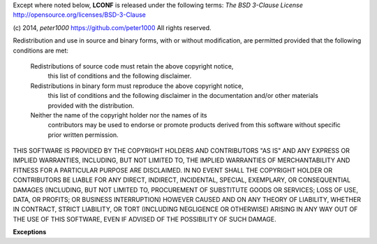 Except where noted below, **LCONF** is released under the
following terms: `The BSD 3-Clause License`
http://opensource.org/licenses/BSD-3-Clause

(c) 2014, `peter1000` https://github.com/peter1000
All rights reserved.

Redistribution and use in source and binary forms, with or without
modification, are permitted provided that the following conditions are met:

   Redistributions of source code must retain the above copyright notice,
       this list of conditions and the following disclaimer.
       
   Redistributions in binary form must reproduce the above copyright notice,
      this list of conditions and the following disclaimer in the documentation
      and/or other materials provided with the distribution.
      
   Neither the name of the copyright holder nor the names of its
      contributors may be used to endorse or promote products derived from
      this software without specific prior written permission.

THIS SOFTWARE IS PROVIDED BY THE COPYRIGHT HOLDERS AND CONTRIBUTORS "AS IS"
AND ANY EXPRESS OR IMPLIED WARRANTIES, INCLUDING, BUT NOT LIMITED TO,
THE IMPLIED WARRANTIES OF MERCHANTABILITY AND FITNESS FOR A PARTICULAR
PURPOSE ARE DISCLAIMED.
IN NO EVENT SHALL THE COPYRIGHT HOLDER OR CONTRIBUTORS BE LIABLE FOR ANY
DIRECT, INDIRECT, INCIDENTAL, SPECIAL, EXEMPLARY, OR CONSEQUENTIAL DAMAGES
(INCLUDING, BUT NOT LIMITED TO, PROCUREMENT OF SUBSTITUTE GOODS OR SERVICES;
LOSS OF USE, DATA, OR PROFITS; OR BUSINESS INTERRUPTION) HOWEVER CAUSED
AND ON ANY THEORY OF LIABILITY, WHETHER IN CONTRACT, STRICT LIABILITY,
OR TORT (INCLUDING NEGLIGENCE OR OTHERWISE) ARISING IN ANY WAY OUT OF
THE USE OF THIS SOFTWARE, EVEN IF ADVISED OF THE POSSIBILITY OF SUCH DAMAGE.


**Exceptions**
